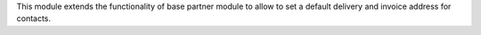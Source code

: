 This module extends the functionality of base partner module to allow to set a
default delivery and invoice address for contacts.
